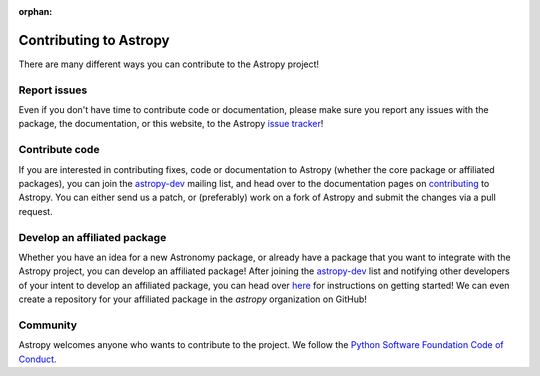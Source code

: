 :orphan:

Contributing to Astropy
=======================

.. _`issue tracker`: http://github.com/astropy/astropy/issues
.. _`astropy-dev`: http://groups.google.com/group/astropy-dev
.. _`contributing`: http://astropy.readthedocs.org/en/latest/development/workflow/index.html

There are many different ways you can contribute to the Astropy project!

Report issues
-------------

Even if you don't have time to contribute code or documentation, please make
sure you report any issues with the package, the documentation, or this
website, to the Astropy `issue tracker`_!

Contribute code
---------------

If you are interested in contributing fixes, code or documentation to Astropy
(whether the core package or affiliated packages), you can join the
`astropy-dev`_ mailing list, and head over to the documentation pages on
`contributing`_ to Astropy. You can either send us a patch, or (preferably)
work on a fork of Astropy and submit the changes via a pull request.

Develop an affiliated package
-----------------------------

Whether you have an idea for a new Astronomy package, or already have a
package that you want to integrate with the Astropy project, you can develop
an affiliated package! After joining the `astropy-dev`_ list and notifying
other developers of your intent to develop an affiliated package, you can head
over `here <https://github.com/astropy/package-template>`_ for instructions on
getting started! We can even create a repository for your affiliated package
in the `astropy` organization on GitHub!

Community
---------
Astropy welcomes anyone who wants to contribute to the project. We follow the 
`Python Software Foundation Code of Conduct <http://www.python.org/psf/codeofconduct/>`_.
